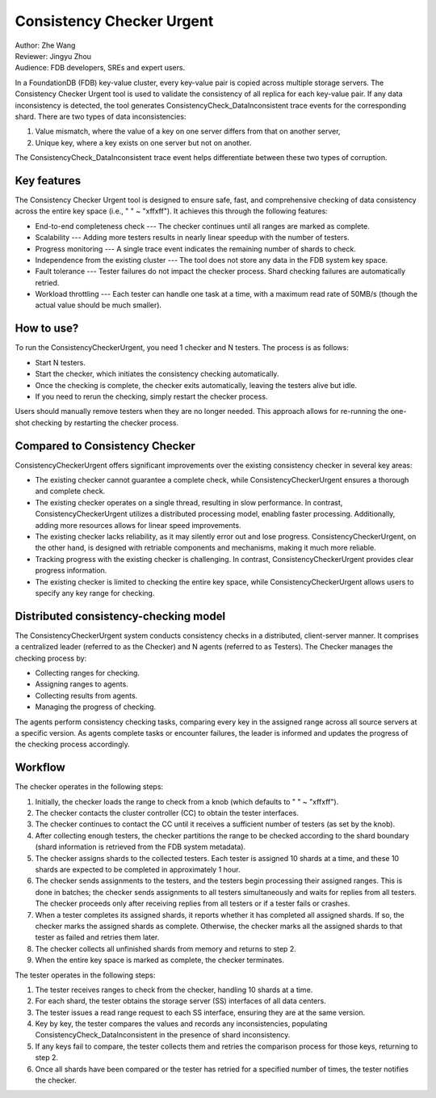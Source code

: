 ##############################
Consistency Checker Urgent
##############################

| Author: Zhe Wang
| Reviewer: Jingyu Zhou
| Audience: FDB developers, SREs and expert users.

In a FoundationDB (FDB) key-value cluster, every key-value pair is copied across multiple storage servers. 
The Consistency Checker Urgent tool is used to validate the consistency of all replica for each key-value pair. 
If any data inconsistency is detected, the tool generates ConsistencyCheck_DataInconsistent trace events for the corresponding shard. 
There are two types of data inconsistencies: 

1. Value mismatch, where the value of a key on one server differs from that on another server, 
2. Unique key, where a key exists on one server but not on another. 

The ConsistencyCheck_DataInconsistent trace event helps differentiate between these two types of corruption.

Key features
============
The Consistency Checker Urgent tool is designed to ensure safe, fast, and comprehensive checking of data consistency across the entire key space 
(i.e., " " ~ "\xff\xff"). It achieves this through the following features:

* End-to-end completeness check --- The checker continues until all ranges are marked as complete.
* Scalability --- Adding more testers results in nearly linear speedup with the number of testers.
* Progress monitoring --- A single trace event indicates the remaining number of shards to check.
* Independence from the existing cluster --- The tool does not store any data in the FDB system key space.
* Fault tolerance --- Tester failures do not impact the checker process. Shard checking failures are automatically retried.
* Workload throttling --- Each tester can handle one task at a time, with a maximum read rate of 50MB/s (though the actual value should be much smaller).

How to use?
===========
To run the ConsistencyCheckerUrgent, you need 1 checker and N testers. The process is as follows:

* Start N testers.
* Start the checker, which initiates the consistency checking automatically.
* Once the checking is complete, the checker exits automatically, leaving the testers alive but idle.
* If you need to rerun the checking, simply restart the checker process.

Users should manually remove testers when they are no longer needed. 
This approach allows for re-running the one-shot checking by restarting the checker process.

Compared to Consistency Checker
===============================

ConsistencyCheckerUrgent offers significant improvements over the existing consistency checker in several key areas:

* The existing checker cannot guarantee a complete check, while ConsistencyCheckerUrgent ensures a thorough and complete check.
* The existing checker operates on a single thread, resulting in slow performance. In contrast, ConsistencyCheckerUrgent utilizes a distributed processing model, enabling faster processing. Additionally, adding more resources allows for linear speed improvements.
* The existing checker lacks reliability, as it may silently error out and lose progress. ConsistencyCheckerUrgent, on the other hand, is designed with retriable components and mechanisms, making it much more reliable.
* Tracking progress with the existing checker is challenging. In contrast, ConsistencyCheckerUrgent provides clear progress information.
* The existing checker is limited to checking the entire key space, while ConsistencyCheckerUrgent allows users to specify any key range for checking.

Distributed consistency-checking model
======================================
The ConsistencyCheckerUrgent system conducts consistency checks in a distributed, client-server manner. It comprises a centralized leader (referred to as the Checker) and N agents (referred to as Testers). The Checker manages the checking process by:

* Collecting ranges for checking.
* Assigning ranges to agents.
* Collecting results from agents.
* Managing the progress of checking.

The agents perform consistency checking tasks, comparing every key in the assigned range across all source servers at a specific version. As agents complete tasks or encounter failures, the leader is informed and updates the progress of the checking process accordingly.

Workflow
========

The checker operates in the following steps:

1. Initially, the checker loads the range to check from a knob (which defaults to " " ~ "\xff\xff").
2. The checker contacts the cluster controller (CC) to obtain the tester interfaces.
3. The checker continues to contact the CC until it receives a sufficient number of testers (as set by the knob).
4. After collecting enough testers, the checker partitions the range to be checked according to the shard boundary (shard information is retrieved from the FDB system metadata).
5. The checker assigns shards to the collected testers. Each tester is assigned 10 shards at a time, and these 10 shards are expected to be completed in approximately 1 hour.
6. The checker sends assignments to the testers, and the testers begin processing their assigned ranges. This is done in batches; the checker sends assignments to all testers simultaneously and waits for replies from all testers. The checker proceeds only after receiving replies from all testers or if a tester fails or crashes.
7. When a tester completes its assigned shards, it reports whether it has completed all assigned shards. If so, the checker marks the assigned shards as complete. Otherwise, the checker marks all the assigned shards to that tester as failed and retries them later.
8. The checker collects all unfinished shards from memory and returns to step 2.
9. When the entire key space is marked as complete, the checker terminates.

The tester operates in the following steps:

1. The tester receives ranges to check from the checker, handling 10 shards at a time.
2. For each shard, the tester obtains the storage server (SS) interfaces of all data centers.
3. The tester issues a read range request to each SS interface, ensuring they are at the same version.
4. Key by key, the tester compares the values and records any inconsistencies, populating ConsistencyCheck_DataInconsistent in the presence of shard inconsistency.
5. If any keys fail to compare, the tester collects them and retries the comparison process for those keys, returning to step 2.
6. Once all shards have been compared or the tester has retried for a specified number of times, the tester notifies the checker.

